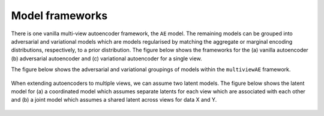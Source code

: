 Model frameworks
================

There is one vanilla multi-view autoencoder framework, the ``AE`` model. The remaining models can be grouped into adversarial and variational models which are models regularised by matching the aggregate or marginal encoding distributions, respectively, to a prior distribution. The figure below shows the frameworks for the (a) vanilla autoencoder (b) adversarial autoencoder and (c) variational autoencoder for a single view.

.. figure:: ../../figures/autoencoder_models.png 
   :scale: 10 %
   :alt: autoencoder models
   :align: center
   :width: 800
   .. 
   
The figure below shows the adversarial and variational groupings of models within the ``multiviewAE`` framework.

.. figure:: ../../figures/model_type1.png
   :scale: 20 %
   :alt: model grouping 1
   :align: center

   ..
   
When extending autoencoders to multiple views, we can assume two latent models. The figure below shows the latent model for (a) a coordinated model which assumes separate latents for each view which are associated with each other and (b) a joint model which assumes a shared latent across views for data X and Y.

.. figure:: ../../figures/latent_models.png
   :scale: 20 %
   :alt: latent models
   :align: center

   ..
